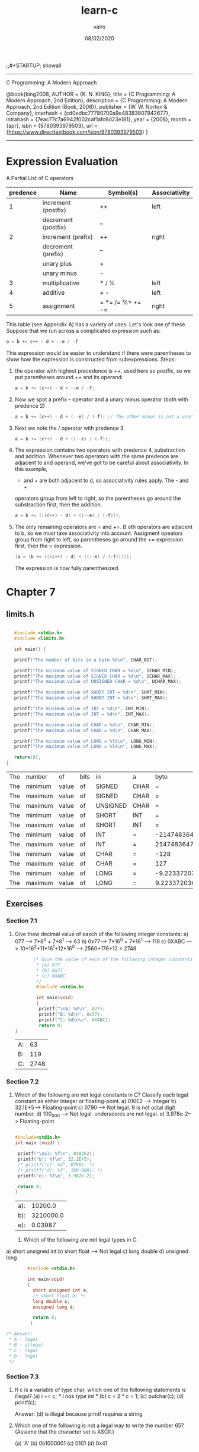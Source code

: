 
#+TITLE: learn-c
#+AUTHOR: valro
#+DATE: 08/02/2020
;;#+STARTUP: showall 
--------------------------------------------------
C Programming: A Modern Approach    

   @book{king2008,
   AUTHOR = {K. N. KING},
   title = {C Programming: A Modern Approach, 2nd Edition},
   description = {C Programming: A Modern Approach, 2nd Edition (Book, 2008)},
   publisher = {W. W. Norton & Company},
   interhash = {cd0edbc77780700a9e48383807942677},
   intrahash = {7eac77c7a6942f002caf1afc6d23e181},
   year = {2008},
   month = {apr},
   isbn = {9780393979503},
   url = {https://www.directtextbook.com/isbn/9780393979503}
  }
--------------------------------------------------
* Expression Evaluation

A Partial List of C operators

|----------+---------------------+------------------+---------------|
| predence | Name                | Symbol(s)        | Associativity |
|----------+---------------------+------------------+---------------|
|        1 | increment (postfix) | ++               | left          |
|          | decrement (postfix) | --               |               |
|----------+---------------------+------------------+---------------|
|        2 | increment (prefix)  | ++               | right         |
|          | decrement (prefix)  | --               |               |
|          | unary plus          | +                |               |
|          | unary minus         | -                |               |
|----------+---------------------+------------------+---------------|
|        3 | multiplicative      | * / %            | left          |
|----------+---------------------+------------------+---------------|
|        4 | additive            | + -              | left          |
|----------+---------------------+------------------+---------------|
|        5 | assignment          | = *= /= %= += -= | right         |
|----------+---------------------+------------------+---------------|

This table (see Appendix A) has a variety of uses. Let's look one of these. 
Suppose that we run across a complicated expression such as:

#+BEGIN_SRC C
a = b += c++ - d + --e / -f
#+END_SRC
This expression would be easier to understand if there were parentheses
to show how the expression is constructed from subexpressions.
Steps:
 1. the operator with highest precedence is ++, used here as postfix, so we 
    put parentheses around ++ and its operand:
    #+BEGIN_SRC C
    a = b += (c++) - d + --e / -f;
    #+END_SRC
 2. Now we spot a prefix -- operator and a unary minus operator (both with
    predence 2)
    #+BEGIN_SRC C
    a = b += (c++) - d + (--e) / (-f); // The other minus is not a unary oper.
    #+END_SRC
 3. Next we note the / operator with predence 3.
    #+BEGIN_SRC C
    a = b += (c++) - d + ((--e) / (-f));
    #+END_SRC
 4. The expression contains two operators with predence 4, substraction
    and addition. Whenever two operators with the same predence are adjacent 
    to and operand, we've got to be careful about associativity. In this example,
    - and + are both adjacent to d, so associativity rules apply. The - and +
    operators group from left to right, so the parentheses go around the
    substraction first, then the addition.
    #+BEGIN_SRC C
    a = b += (((c++) - d) + ((--e) / (-f)));
    #+END_SRC
 5. The only remaining operators are = and +=. B oth operators are adjacent
    to b, so we must take associativity into account. Assigment opeators group
    from right to left, so parentheses go around the += expression first, then
    the = expression.
    #+BEGIN_SRC C
    (a = (b += (((c++) - d) + ((--e) / (-f)))));
    #+END_SRC
    The expression is now fully parenthesized.



* Chapter 7
** limits.h
   #+BEGIN_SRC C
   
   #include <stdio.h>
   #include <limits.h>

   int main() {

   printf("The number of bits in a byte %d\n", CHAR_BIT);

   printf("The minimum value of SIGNED CHAR = %d\n", SCHAR_MIN);
   printf("The maximum value of SIGNED CHAR = %d\n", SCHAR_MAX);
   printf("The maximum value of UNSIGNED CHAR = %d\n", UCHAR_MAX);

   printf("The minimum value of SHORT INT = %d\n", SHRT_MIN);
   printf("The maximum value of SHORT INT = %d\n", SHRT_MAX); 

   printf("The minimum value of INT = %d\n", INT_MIN);
   printf("The maximum value of INT = %d\n", INT_MAX);

   printf("The minimum value of CHAR = %d\n", CHAR_MIN);
   printf("The maximum value of CHAR = %d\n", CHAR_MAX);

   printf("The minimum value of LONG = %ld\n", LONG_MIN);
   printf("The maximum value of LONG = %ld\n", LONG_MAX);
  
   return(0);
}
   #+END_SRC

   #+RESULTS:
   | The | number  | of    | bits | in       | a    |                   byte |      8 |
   | The | minimum | value | of   | SIGNED   | CHAR |                      = |   -128 |
   | The | maximum | value | of   | SIGNED   | CHAR |                      = |    127 |
   | The | maximum | value | of   | UNSIGNED | CHAR |                      = |    255 |
   | The | minimum | value | of   | SHORT    | INT  |                      = | -32768 |
   | The | maximum | value | of   | SHORT    | INT  |                      = |  32767 |
   | The | minimum | value | of   | INT      | =    |            -2147483648 |        |
   | The | maximum | value | of   | INT      | =    |             2147483647 |        |
   | The | minimum | value | of   | CHAR     | =    |                   -128 |        |
   | The | maximum | value | of   | CHAR     | =    |                    127 |        |
   | The | minimum | value | of   | LONG     | =    | -9.223372036854776e+18 |        |
   | The | maximum | value | of   | LONG     | =    |  9.223372036854776e+18 |        |

** Exercises
*** Section 7.1
    1. Give thew decimal value of eaxch of the following integer constants:
       a) 077 ---> 7*8^0 + 7*8^1 --> 63
       b) 0x77---> 7*16^0 + 7*16^1 --> 119
       c) 0XABC ---> 10*16^2+11*16^1+12*16^0 ---> 2560+176+12 = 2748
       #+BEGIN_SRC C
       /* Give the value of each of the following integer constants.
        * (a) 077
        * (b) 0x77
        * (c) 0XABC
        */
        #include <stdio.h>

        int main(void)
        {
         printf("\nA: %d\n", 077);
         printf("B: %d\n", 0x77);
         printf("C: %d\n\n", 0XABC);
         return 0;
}

       #+END_SRC

       #+RESULTS:
       | A: |   63 |
       | B: |  119 |
       | C: | 2748 |

*** Section 7.2

    2. Which of the following are not legal constants in C? Classify each legal constant as either integer or floating-point.
       a) 010E2 ----> Integer
       b) 32.1E+5---> Floating-point
       c) 0790 -----> Not legal. 9 is not octal digit number.
       d) 100_000 --> Not legal. underscores are not legal.
       e) 3.978e-2--> Floating-point

       #+BEGIN_SRC C
       
       #include<stdio.h>
       int main (void) {

        printf("\na): %f\n", 0102E2);
        printf("b): %f\n", 32.1E+5);
        /* printf("c): %d", 0790); */
        /* printf("d): %f", 100_000); */
        printf("e): %f\n", 3.987e-2);
        
        return 0;
       }
       #+END_SRC

       #+RESULTS:
       | a): |   10200.0 |
       | b): | 3210000.0 |
       | e): |   0.03987 |
     3. Which of the following are not legal types in C:
	a) short unsigned int  
	b) short float           ---> Not legal
	c) long double           
	d) unsigned long         

        #+BEGIN_SRC C 
        #include <stdio.h>

        int main(void)
        {
          short unsigned int a;
          /* short float b; */
          long double c;
          unsigned long d;

          return 0;
         }

/* Answer:
 * A - legal
 * B - illegal
 * C - legal
 * D - legal
 */

        #+END_SRC

        #+RESULTS:

*** Section 7.3
    
    4. If c is a variable of type char, which one of the following statements is illegal?
       (a) i += c; /* i has type int */
       (b) c = 2 * c = 1;
       (c) putchar(c);
       (d) printf(c);

       Answer: (d) is illegal because printf requires a string

    5. Which one of the following is not a legal way to write the number 65? (Assume that the character set is ASCII.)

       (a) 'A'
       (b) 0b1000001
       (c) 0101
       (d) 0x41

       #+BEGIN_SRC C

       #include<stdio.h>

       int main(void) {
       
       int a = 'A';
       int b = 0b1000001;
       int c = 0101;
       int d = 0x41;

       printf("\nA: %d\n", a);
       printf("B: %d\n", b);
       printf("C: %d\n", c);
       printf("D: %d\n", d);

       }
       
       #+END_SRC

       #+RESULTS:
       | A: | 65 |
       | B: | 65 |
       | C: | 65 |
       | D: | 65 |

    6. For each of the following items of data, specify which one of the types char, short, int or long is the smallest one guaranteed to be large enough to store the item.

       (a) Days in a month.
       (b) Days in a year.
       (c) Minutes in a day.
       (d) Seconds in a day.

       Answer:
       a) char
       b) short
       c) short
       d) int

    7. For each of the following character escapes, give the equivalent octal escape. (Assume that the character set is ASCII.) You may wish to consult Appendix E, which lists the numerical codes for ASCII characters.

       (a) \b
       (b) \n
       (c) \r
       (d) \t

       Answer:
       a) backspace:         \010
       b) new linefeed:      \012
       c) carriage return:   \015
       d) horizontal tab:    \011

    8. Repeat Exercise 7, but give the equivalent hexadecimal escape

       Answer:
       a) \0x8
       b) \0xA
       c) \0xD
       d) \0x9

    9. Suppose that i and j are variables of type int. What is the type of the expression i / j + 'a'?
       
       Answer:
       The expression will be an int. the short type is promote to int.

*** Section 7.4

    10. Suppose that i is a variable of type int, j is a variable of type long, and k is a variable of type unsigned int. What is the type of the expression i + (int) j * k

Answer:
j is first explicitly converted from a long to an int.
Then the expression becomes (int) + (int) * (unsigned int). Which is much more
simple.

The expression should evaluate to unsigned int in the end.

    11. Suppose that i is a variable of type int, f is a variable of type float, and d is a variable of type double. What is the type of the expression i * f / d?

Answer:
i * f is float type.
i * f / d is finally as a double.

    12. Suppose that i is a variable of type int, f is a variable of type float, and d is a variable  of type double. Explain what conversions take place during the execution of the following statement: 
d = i + f;

Answer:
In the statement, i is converted to a float, then the result of i + f is
converted to a double in the end.

    13. Assume that a program contains the following declarations:

	char c = '\1';
	short s = 2;
	int i = -3;
	long m = 5;
	float f = 6.5f;
	double d = 7.5;

	Give the value and the type of each expression listed below:
	(a) c * i;
	(b) s + m;
	(c) f / c
	(d) d / s
	(e) f - d
	(f) (int) f

    Answer:
    a) int;
    b) long
    c) float
    d) double
    e) double
    f) int

    14. Does the following statement always compute the fractional part of f correctly (assuming that f and frac_part are float variables)?
	frac_part = f - (int) f;
	#+BEGIN_SRC C

	#include <stdio.h>

	int main(void)
	{
	float f, fract_part;
	
	printf("\nEnter a fractional number (e.g. 1.55): ");
	scanf("%f", &f);
	
	fract_part = f - (int) f;
	printf("Fractional part: %f\n\n", fract_part);
	
	return 0;
	}

	
	#+END_SRC

	Answer:
	No, it will fail if the value of f exceeds the largest value of an int.
*** Section 7.5
    15. Use typedef to create types named Int8, Int16, and Int32. Define the types so that they represent 8-bit, 16-bit, and 32-bit integers on your machine.

    #+BEGIN_SRC C
    #include <stdio.h>
    #include <stdint.h>

    int main(void) {
    
     typedef int8_t Int8;
     typedef int16_t Int16;
     typedef int32_t Int32;

     printf("\nSize of Int8: %d bits\n", sizeof(Int8) * 8);
     printf("Size of Int16: %d bits\n", sizeof(Int16) * 8);
     printf("Size of Int32: %d bits\n", sizeof(Int32) * 8);

     return 0;
    }
    
    #+END_SRC

    #+RESULTS:
    | Size | of | Int8:  |  8 | bits |
    | Size | of | Int16: | 16 | bits |
    | Size | of | Int32: | 32 | bits |

